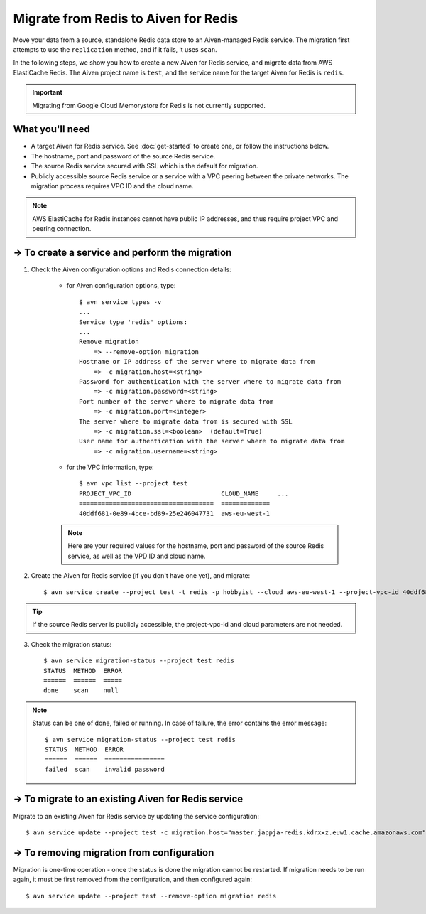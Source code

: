 Migrate from Redis to Aiven for Redis
=====================================

Move your data from a source, standalone Redis data store to an Aiven-managed Redis service. The migration first attempts to use the ``replication`` method, and if it fails, it uses ``scan``. 

In the following steps, we show you how to create a new Aiven for Redis service, and migrate data from AWS ElastiCache Redis. The Aiven project name is ``test``, and the service name for the target Aiven for Redis is ``redis``.

.. Important::
        Migrating from Google Cloud Memorystore for Redis is not currently supported.


What you'll need
----------------

* A target Aiven for Redis service. See :doc:`get-started` to create one, or follow the instructions below. 

* The hostname, port and password of the source Redis service. 

* The source Redis service secured with SSL which is the default for migration.

* Publicly accessible source Redis service or a service with a VPC peering between the private networks. The migration process requires VPC ID and the cloud name. 

.. Note::
        AWS ElastiCache for Redis instances cannot have public IP addresses, and thus require project VPC and peering connection.




-> To create a service and perform the migration
-------------------------------------------------

1. Check the Aiven configuration options and Redis connection details:

    * for Aiven configuration options, type::


        $ avn service types -v
        ...
        Service type 'redis' options:
        ...
        Remove migration
            => --remove-option migration
        Hostname or IP address of the server where to migrate data from 
            => -c migration.host=<string>
        Password for authentication with the server where to migrate data from
            => -c migration.password=<string>
        Port number of the server where to migrate data from
            => -c migration.port=<integer>
        The server where to migrate data from is secured with SSL
            => -c migration.ssl=<boolean>  (default=True)
        User name for authentication with the server where to migrate data from
            => -c migration.username=<string>
    
    * for the VPC information, type::

        $ avn vpc list --project test
        PROJECT_VPC_ID                        CLOUD_NAME     ...
        ====================================  =============
        40ddf681-0e89-4bce-bd89-25e246047731  aws-eu-west-1

    .. Note::
            Here are your required values for the hostname, port and password of the source Redis service, as well as the VPD ID and cloud name. 

2. Create the Aiven for Redis service (if you don't have one yet), and migrate::

    $ avn service create --project test -t redis -p hobbyist --cloud aws-eu-west-1 --project-vpc-id 40ddf681-0e89-4bce-bd89-25e246047731 -c migration.host="master.jappja-redis.kdrxxz.euw1.cache.amazonaws.com" -c migration.port=6379 -c migration.password=<password> redis

.. Tip::
        If the source Redis server is publicly accessible, the project-vpc-id and cloud parameters are not needed.

3. Check the migration status::

    $ avn service migration-status --project test redis
    STATUS  METHOD  ERROR
    ======  ======  =====
    done    scan    null


.. Note::
        Status can be one of done, failed or running. In case of failure, the error contains the error message::

            $ avn service migration-status --project test redis
            STATUS  METHOD  ERROR           
            ======  ======  ================
            failed  scan    invalid password


-> To migrate to an existing Aiven for Redis service
----------------------------------------------------

Migrate to an existing Aiven for Redis service by updating the service configuration::

    $ avn service update --project test -c migration.host="master.jappja-redis.kdrxxz.euw1.cache.amazonaws.com" -c migration.port=6379 -c migration.password=<password> redis

-> To removing migration from configuration
---------------------------------------------
Migration is one-time operation - once the status is done the migration cannot be restarted. If migration needs to be run again, it must be first removed from the configuration, and then configured again::

    $ avn service update --project test --remove-option migration redis
